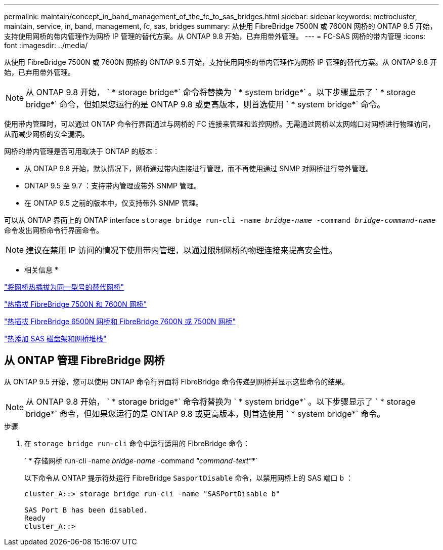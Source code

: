 ---
permalink: maintain/concept_in_band_management_of_the_fc_to_sas_bridges.html 
sidebar: sidebar 
keywords: metrocluster, maintain, service, in, band, management, fc, sas, bridges 
summary: 从使用 FibreBridge 7500N 或 7600N 网桥的 ONTAP 9.5 开始，支持使用网桥的带内管理作为网桥 IP 管理的替代方案。从 ONTAP 9.8 开始，已弃用带外管理。 
---
= FC-SAS 网桥的带内管理
:icons: font
:imagesdir: ../media/


[role="lead"]
从使用 FibreBridge 7500N 或 7600N 网桥的 ONTAP 9.5 开始，支持使用网桥的带内管理作为网桥 IP 管理的替代方案。从 ONTAP 9.8 开始，已弃用带外管理。


NOTE: 从 ONTAP 9.8 开始， ` * storage bridge*` 命令将替换为 ` * system bridge*` 。以下步骤显示了 ` * storage bridge*` 命令，但如果您运行的是 ONTAP 9.8 或更高版本，则首选使用 ` * system bridge*` 命令。

使用带内管理时，可以通过 ONTAP 命令行界面通过与网桥的 FC 连接来管理和监控网桥。无需通过网桥以太网端口对网桥进行物理访问，从而减少网桥的安全漏洞。

网桥的带内管理是否可用取决于 ONTAP 的版本：

* 从 ONTAP 9.8 开始，默认情况下，网桥通过带内连接进行管理，而不再使用通过 SNMP 对网桥进行带外管理。
* ONTAP 9.5 至 9.7 ：支持带内管理或带外 SNMP 管理。
* 在 ONTAP 9.5 之前的版本中，仅支持带外 SNMP 管理。


可以从 ONTAP 界面上的 ONTAP interface `storage bridge run-cli -name _bridge-name_ -command _bridge-command-name_` 命令发出网桥命令行界面命令。


NOTE: 建议在禁用 IP 访问的情况下使用带内管理，以通过限制网桥的物理连接来提高安全性。

* 相关信息 *

link:task_replace_a_sle_fc_to_sas_bridge.html#hot-swapping-a-bridge-with-a-replacement-bridge-of-the-same-model["将网桥热插拔为同一型号的替代网桥"]

link:task_replace_a_sle_fc_to_sas_bridge.html#hot-swapping-a-fibrebridge-7500n-with-a-7600n-bridge["热插拔 FibreBridge 7500N 和 7600N 网桥"]

link:task_replace_a_sle_fc_to_sas_bridge.html#hot-swapping-a-fibrebridge-a-6500n-bridge-with-a-fibrebrdige-7600n-or-7500n-bridge["热插拔 FibreBridge 6500N 网桥和 FibreBridge 7600N 或 7500N 网桥"]

link:task_fb_hot_add_stack_of_shelves_and_bridges.html#hot-adding-a-stack-of-sas-disk-shelves-and-bridges["热添加 SAS 磁盘架和网桥堆栈"]



== 从 ONTAP 管理 FibreBridge 网桥

[role="lead"]
从 ONTAP 9.5 开始，您可以使用 ONTAP 命令行界面将 FibreBridge 命令传递到网桥并显示这些命令的结果。


NOTE: 从 ONTAP 9.8 开始， ` * storage bridge*` 命令将替换为 ` * system bridge*` 。以下步骤显示了 ` * storage bridge*` 命令，但如果您运行的是 ONTAP 9.8 或更高版本，则首选使用 ` * system bridge*` 命令。

.步骤
. 在 `storage bridge run-cli` 命令中运行适用的 FibreBridge 命令：
+
` * 存储网桥 run-cli -name _bridge-name_ -command _"command-text"_*`

+
以下命令从 ONTAP 提示符处运行 FibreBridge `SasportDisable` 命令，以禁用网桥上的 SAS 端口 b ：

+
[listing]
----
cluster_A::> storage bridge run-cli -name "SASPortDisable b"

SAS Port B has been disabled.
Ready
cluster_A::>
----

